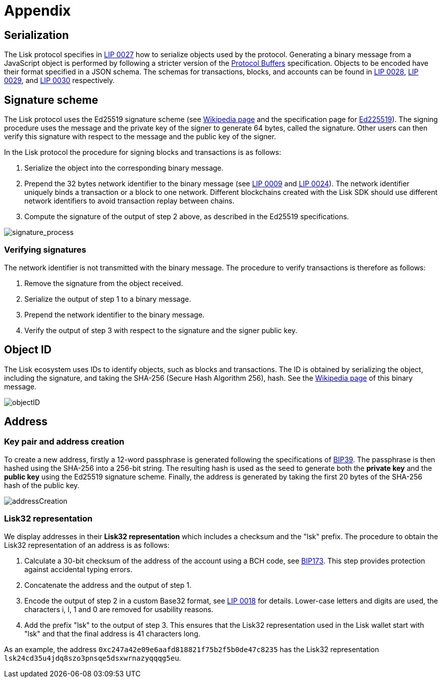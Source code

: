 = Appendix
:description: The appendix contains additional information related to the Lisk protocol.
:imagesdir: ../assets/images
:page-no-next: true
:url_github_bip_39: https://github.com/bitcoin/bips/blob/master/bip-0039.mediawiki#generating-the-mnemonic
:url_github_bip_173: https://github.com/bitcoin/bips/blob/master/bip-0173.mediawiki
:url_github_lip_9: https://github.com/LiskHQ/lips/blob/master/proposals/lip-0009.md#specification
:url_github_lip_18: https://github.com/LiskHQ/lips/blob/master/proposals/lip-0018.md
:url_github_lip_24: https://github.com/LiskHQ/lips/blob/master/proposals/lip-0024.md#update-to-the-block-header-signing-procedure
:url_github_lip_27: https://github.com/LiskHQ/lips/blob/master/proposals/lip-0027.md
:url_github_lip_28: https://github.com/LiskHQ/lips/blob/master/proposals/lip-0028.md
:url_github_lip_29: https://github.com/LiskHQ/lips/blob/master/proposals/lip-0029.md
:url_github_lip_30: https://github.com/LiskHQ/lips/blob/master/proposals/lip-0030.md
:url_ed225519: https://ed25519.cr.yp.to/
:url_google_developers_buffers: https://developers.google.com/protocol-buffers/docs/encoding
:url_wikipedia_sha2: https://en.wikipedia.org/wiki/SHA-2
:url_wikipedia_signatures: https://en.wikipedia.org/wiki/Digital_signature

[[serialization]]
== Serialization
The Lisk protocol specifies in {url_github_lip_27}[LIP 0027] how to serialize objects used by the protocol.
Generating a binary message from a JavaScript object is performed by following a stricter version of the {url_google_developers_buffers}[Protocol Buffers] specification.
Objects to be encoded have their format specified in a JSON schema.
The schemas for transactions, blocks, and accounts can be found in {url_github_lip_28}[LIP 0028], {url_github_lip_29}[LIP 0029], and {url_github_lip_30}[LIP 0030] respectively.

[[signature_scheme]]
== Signature scheme
The Lisk protocol uses the Ed25519 signature scheme (see {url_wikipedia_signatures}[Wikipedia page] and the specification page for {url_ed225519}[Ed225519]).
The signing procedure uses the message and the private key of the signer to generate 64 bytes, called the signature.
Other users can then verify this signature with respect to the message and the public key of the signer.

In the Lisk protocol the procedure for signing blocks and transactions is as follows:

. Serialize the object into the corresponding binary message.
. Prepend the 32 bytes network identifier to the binary message (see {url_github_lip_9}[LIP 0009] and {url_github_lip_24}[LIP 0024]).
The network identifier  uniquely binds a transaction or a block to one network.
Different blockchains created with the Lisk SDK should use different network identifiers to avoid transaction replay between chains.
. Compute the signature of the output of step 2 above, as described in the Ed25519 specifications.

image::signatureProcess.svg[signature_process]

[[verifying_signatures]]
=== Verifying signatures
The network identifier is not transmitted with the binary message.
The procedure to verify transactions is therefore as follows:

. Remove the signature from the object received.
. Serialize the output of step 1 to a binary message.
. Prepend the network identifier to the binary message.
. Verify the output of step 3 with respect to the signature and the signer public key.


== Object ID
The Lisk ecosystem uses IDs to identify objects, such as blocks and transactions.
The ID is obtained by serializing the object, including the signature, and taking the SHA-256 (Secure Hash Algorithm 256), hash. See the {url_wikipedia_sha2}[Wikipedia page] of this binary message.

image::objectID.svg[objectID]


== Address


=== Key pair and address creation
To create a new address, firstly a 12-word passphrase is generated following the specifications of {url_github_bip_39}[BIP39].
The passphrase is then hashed using the SHA-256 into a 256-bit string. The resulting hash is used as the seed to generate both the [#index-private_key-1]#*private key*# and the [#index-public_key-1]#*public key*# using the Ed25519 signature scheme.
Finally, the [#index-address-1]#address# is generated by taking the first 20 bytes of the SHA-256 hash of the public key.

image::addressCreation.svg[addressCreation]

[[user_friendly_address]]
=== Lisk32 representation
We display addresses in their *Lisk32 representation* which includes a checksum and the "lsk" prefix.
The procedure to obtain the Lisk32 representation of an address is as follows:

. Calculate a 30-bit checksum of the address of the account using a BCH code, see {url_github_bip_173}[BIP173].
This step provides protection against accidental typing errors.
. Concatenate the address and the output of step 1.
. Encode the output of step 2 in a custom Base32 format, see {url_github_lip_18}[LIP 0018] for details.
Lower-case letters and digits are used, the characters i, l, 1 and 0 are removed for usability reasons.
. Add the prefix "lsk" to the output of step 3.
This ensures that the Lisk32 representation used in the Lisk wallet start with "lsk" and that the final address is 41 characters long.

As an example, the address `0xc247a42e09e6aafd818821f75b2f5b0de47c8235` has the Lisk32 representation `lsk24cd35u4jdq8szo3pnsqe5dsxwrnazyqqqg5eu`.
